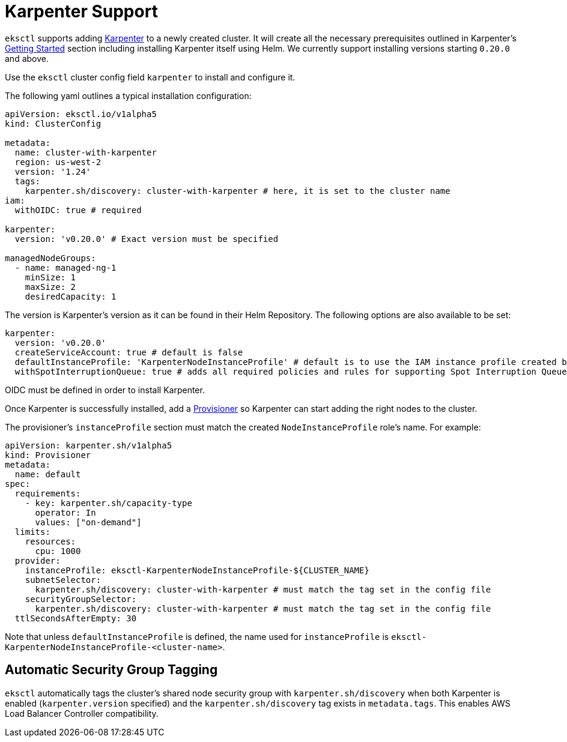 
[.topic]
[#eksctl-karpenter]
= Karpenter Support
:info_doctype: section

`eksctl` supports adding https://karpenter.sh/[Karpenter] to a newly created cluster. It will create all the necessary
prerequisites outlined in Karpenter's https://karpenter.sh/docs/getting-started/[Getting Started] section including installing
Karpenter itself using Helm. We currently support installing versions starting `0.20.0` and above.

Use the `eksctl` cluster config field `karpenter` to install and configure it. 

The following yaml outlines a typical installation configuration:

[,yaml]
----
apiVersion: eksctl.io/v1alpha5
kind: ClusterConfig

metadata:
  name: cluster-with-karpenter
  region: us-west-2
  version: '1.24'
  tags:
    karpenter.sh/discovery: cluster-with-karpenter # here, it is set to the cluster name
iam:
  withOIDC: true # required

karpenter:
  version: 'v0.20.0' # Exact version must be specified

managedNodeGroups:
  - name: managed-ng-1
    minSize: 1
    maxSize: 2
    desiredCapacity: 1
----

The version is Karpenter's version as it can be found in their Helm Repository. The following options are also available
to be set:

[,yaml]
----
karpenter:
  version: 'v0.20.0'
  createServiceAccount: true # default is false
  defaultInstanceProfile: 'KarpenterNodeInstanceProfile' # default is to use the IAM instance profile created by eksctl
  withSpotInterruptionQueue: true # adds all required policies and rules for supporting Spot Interruption Queue, default is false
----

OIDC must be defined in order to install Karpenter.

Once Karpenter is successfully installed, add a https://karpenter.sh/docs/concepts/provisioners/[Provisioner] so Karpenter
can start adding the right nodes to the cluster.

The provisioner's `instanceProfile` section must match the created `NodeInstanceProfile` role's name. For example:

[,yaml]
----
apiVersion: karpenter.sh/v1alpha5
kind: Provisioner
metadata:
  name: default
spec:
  requirements:
    - key: karpenter.sh/capacity-type
      operator: In
      values: ["on-demand"]
  limits:
    resources:
      cpu: 1000
  provider:
    instanceProfile: eksctl-KarpenterNodeInstanceProfile-${CLUSTER_NAME}
    subnetSelector:
      karpenter.sh/discovery: cluster-with-karpenter # must match the tag set in the config file
    securityGroupSelector:
      karpenter.sh/discovery: cluster-with-karpenter # must match the tag set in the config file
  ttlSecondsAfterEmpty: 30
----

Note that unless `defaultInstanceProfile` is defined, the name used for `instanceProfile` is
`eksctl-KarpenterNodeInstanceProfile-<cluster-name>`.

## Automatic Security Group Tagging

`eksctl` automatically tags the cluster's shared node security group with `karpenter.sh/discovery` when both Karpenter is enabled (`karpenter.version` specified) and the `karpenter.sh/discovery` tag exists in `metadata.tags`. This enables AWS Load Balancer Controller compatibility.
